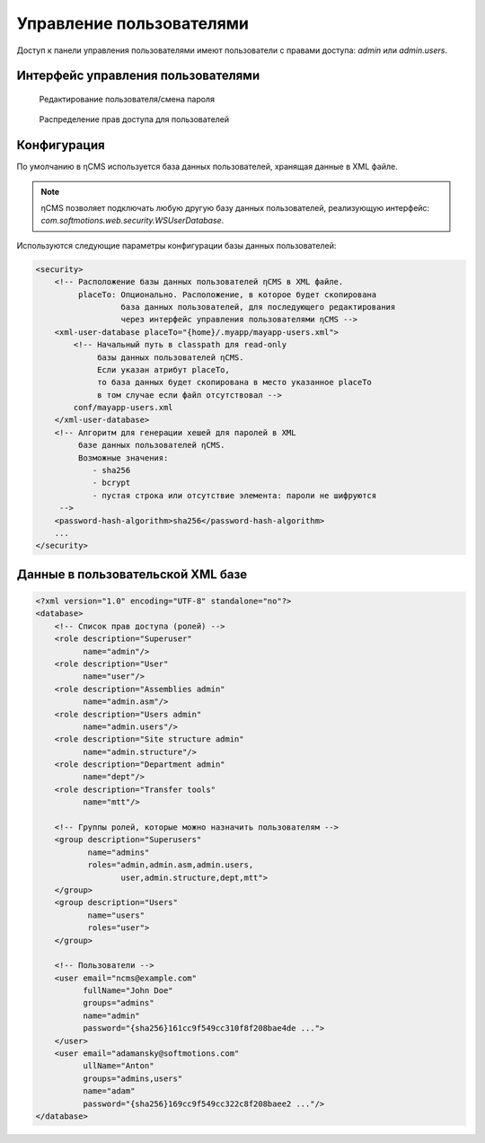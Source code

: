 .. _umgr:

Управление пользователями
=========================

Доступ к панели управления пользователями
имеют пользователи с правами доступа: `admin` или `admin.users`.

Интерфейс управления пользователями
-----------------------------------

.. figure:: img/umgr_img1.png

    Редактирование пользователя/смена пароля

.. figure:: img/umgr_img2.png

    Распределение прав доступа для пользователей

Конфигурация
------------

По умолчанию в ηCMS используется база данных пользователей, хранящая данные в XML файле.

.. note::

    ηCMS позволяет подключать любую другую базу данных пользователей, реализующую
    интерфейс: `com.softmotions.web.security.WSUserDatabase`.

Используются следующие параметры конфигурации базы данных
пользователей:

.. code-block:: xml

    <security>
        <!-- Расположение базы данных пользователей ηCMS в XML файле.
             placeTo: Опционально. Расположение, в которое будет скопирована
                      база данных пользователей, для последующего редактирования
                      через интерфейс управления пользователями ηCMS -->
        <xml-user-database placeTo="{home}/.myapp/mayapp-users.xml">
            <!-- Начальный путь в classpath для read-only
                 базы данных пользователей ηCMS.
                 Если указан атрибут placeTo,
                 то база данных будет скопирована в место указанное placeTo
                 в том случае если файл отсутствовал -->
            conf/mayapp-users.xml
        </xml-user-database>
        <!-- Алгоритм для генерации хешей для паролей в XML
             базе данных пользователей ηCMS.
             Возможные значения:
                - sha256
                - bcrypt
                - пустая строка или отсутствие элемента: пароли не шифруются
         -->
        <password-hash-algorithm>sha256</password-hash-algorithm>
        ...
    </security>

Данные в пользовательской XML базе
----------------------------------

.. code-block:: xml

    <?xml version="1.0" encoding="UTF-8" standalone="no"?>
    <database>
        <!-- Список прав доступа (ролей) -->
        <role description="Superuser"
              name="admin"/>
        <role description="User"
              name="user"/>
        <role description="Assemblies admin"
              name="admin.asm"/>
        <role description="Users admin"
              name="admin.users"/>
        <role description="Site structure admin"
              name="admin.structure"/>
        <role description="Department admin"
              name="dept"/>
        <role description="Transfer tools"
              name="mtt"/>

        <!-- Группы ролей, которые можно назначить пользователям -->
        <group description="Superusers"
               name="admins"
               roles="admin,admin.asm,admin.users,
                      user,admin.structure,dept,mtt">
        </group>
        <group description="Users"
               name="users"
               roles="user">
        </group>

        <!-- Пользователи -->
        <user email="ncms@example.com"
              fullName="John Doe"
              groups="admins"
              name="admin"
              password="{sha256}161cc9f549cc310f8f208bae4de ...">
        </user>
        <user email="adamansky@softmotions.com"
              ullName="Anton"
              groups="admins,users"
              name="adam"
              password="{sha256}169cc9f549cc322c8f208baee2 ..."/>
    </database>

